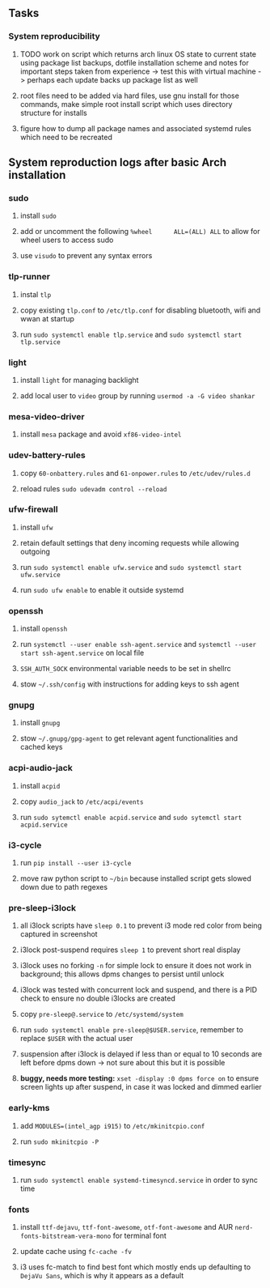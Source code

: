 #+STARTUP: overview
#+OPTIONS: ^:nil

** Tasks
*** System reproducibility
***** TODO work on script which returns arch linux OS state to current state using package list backups, dotfile installation scheme and notes for important steps taken from experience -> test this with virtual machine -> perhaps each update backs up package list as well
***** root files need to be added via hard files, use gnu install for those commands, make simple root install script which uses directory structure for installs
***** figure how to dump all package names and associated systemd rules which need to be recreated

** System reproduction logs after basic Arch installation
*** sudo
***** install =sudo=
***** add or uncomment the following =%wheel      ALL=(ALL) ALL= to allow for wheel users to access sudo
***** use =visudo= to prevent any syntax errors
*** tlp-runner
***** instal =tlp= 
***** copy existing =tlp.conf= to =/etc/tlp.conf= for disabling bluetooth, wifi and wwan at startup
***** run =sudo systemctl enable tlp.service= and =sudo systemctl start tlp.service=  
*** light
***** install =light= for managing backlight
***** add local user to =video= group by running =usermod -a -G video shankar=  
*** mesa-video-driver
***** install =mesa= package and avoid =xf86-video-intel=
*** udev-battery-rules
***** copy =60-onbattery.rules= and =61-onpower.rules= to =/etc/udev/rules.d=
***** reload rules =sudo udevadm control --reload=
*** ufw-firewall
***** install =ufw= 
***** retain default settings that deny incoming requests while allowing outgoing
***** run =sudo systemctl enable ufw.service= and =sudo systemctl start ufw.service=
***** run =sudo ufw enable= to enable it outside systemd
*** openssh
***** install =openssh=
***** run =systemctl --user enable ssh-agent.service= and =systemctl --user start ssh-agent.service= on local file
***** =SSH_AUTH_SOCK= environmental variable needs to be set in shellrc
***** stow =~/.ssh/config= with instructions for adding keys to ssh agent
*** gnupg
***** install =gnupg=
***** stow =~/.gnupg/gpg-agent= to get relevant agent functionalities and cached keys
*** acpi-audio-jack
***** install =acpid=
***** copy =audio_jack= to =/etc/acpi/events=
***** run =sudo sytemctl enable acpid.service= and =sudo sytemctl start acpid.service=
*** i3-cycle
***** run =pip install --user i3-cycle=
***** move raw python script to =~/bin= because installed script gets slowed down due to path regexes
*** pre-sleep-i3lock
***** all i3lock scripts have =sleep 0.1= to prevent i3 mode red color from being captured in screenshot
***** i3lock post-suspend requires =sleep 1= to prevent short real display
***** i3lock uses no forking =-n= for simple lock to ensure it does not work in background; this allows dpms changes to persist until unlock
***** i3lock was tested with concurrent lock and suspend, and there is a PID check to ensure no double i3locks are created
***** copy =pre-sleep@.service= to =/etc/systemd/system=
***** run =sudo systemctl enable pre-sleep@$USER.service=, remember to replace =$USER= with the actual user
***** suspension after i3lock is delayed if less than or equal to 10 seconds are left before dpms down -> not sure about this but it is possible
***** *buggy, needs more testing:* =xset -display :0 dpms force on= to ensure screen lights up after suspend, in case it was locked and dimmed earlier
*** early-kms
***** add =MODULES=(intel_agp i915)= to =/etc/mkinitcpio.conf=
***** run =sudo mkinitcpio -P=
*** timesync
***** run =sudo systemctl enable systemd-timesyncd.service= in order to sync time
*** fonts
***** install =ttf-dejavu=, =ttf-font-awesome=, =otf-font-awesome= and AUR =nerd-fonts-bitstream-vera-mono= for terminal font
***** update cache using =fc-cache -fv=
***** i3 uses fc-match to find best font which mostly ends up defaulting to =DejaVu Sans=, which is why it appears as a default
